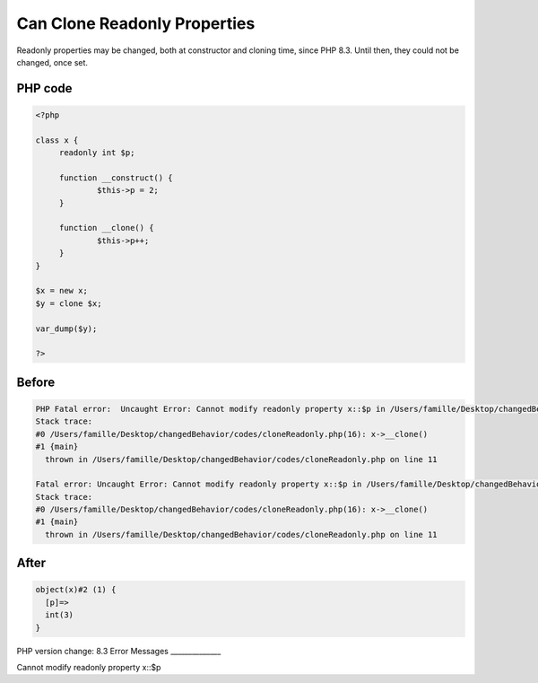 .. _`can-clone-readonly-properties`:

Can Clone Readonly Properties
=============================
Readonly properties may be changed, both at constructor and cloning time, since PHP 8.3. Until then, they could not be changed, once set.

PHP code
________
.. code-block:: php

   <?php
   
   class x {
   	readonly int $p;
   	
   	function __construct() {
   		$this->p = 2;
   	}
   	
   	function __clone() {
   		$this->p++;
   	}
   }
   
   $x = new x;
   $y = clone $x;
   
   var_dump($y);
   
   ?>

Before
______
.. code-block:: output

   PHP Fatal error:  Uncaught Error: Cannot modify readonly property x::$p in /Users/famille/Desktop/changedBehavior/codes/cloneReadonly.php:11
   Stack trace:
   #0 /Users/famille/Desktop/changedBehavior/codes/cloneReadonly.php(16): x->__clone()
   #1 {main}
     thrown in /Users/famille/Desktop/changedBehavior/codes/cloneReadonly.php on line 11
   
   Fatal error: Uncaught Error: Cannot modify readonly property x::$p in /Users/famille/Desktop/changedBehavior/codes/cloneReadonly.php:11
   Stack trace:
   #0 /Users/famille/Desktop/changedBehavior/codes/cloneReadonly.php(16): x->__clone()
   #1 {main}
     thrown in /Users/famille/Desktop/changedBehavior/codes/cloneReadonly.php on line 11
   

After
______
.. code-block:: output

   object(x)#2 (1) {
     [p]=>
     int(3)
   }
   


PHP version change: 8.3
Error Messages
______________

Cannot modify readonly property x::$p


